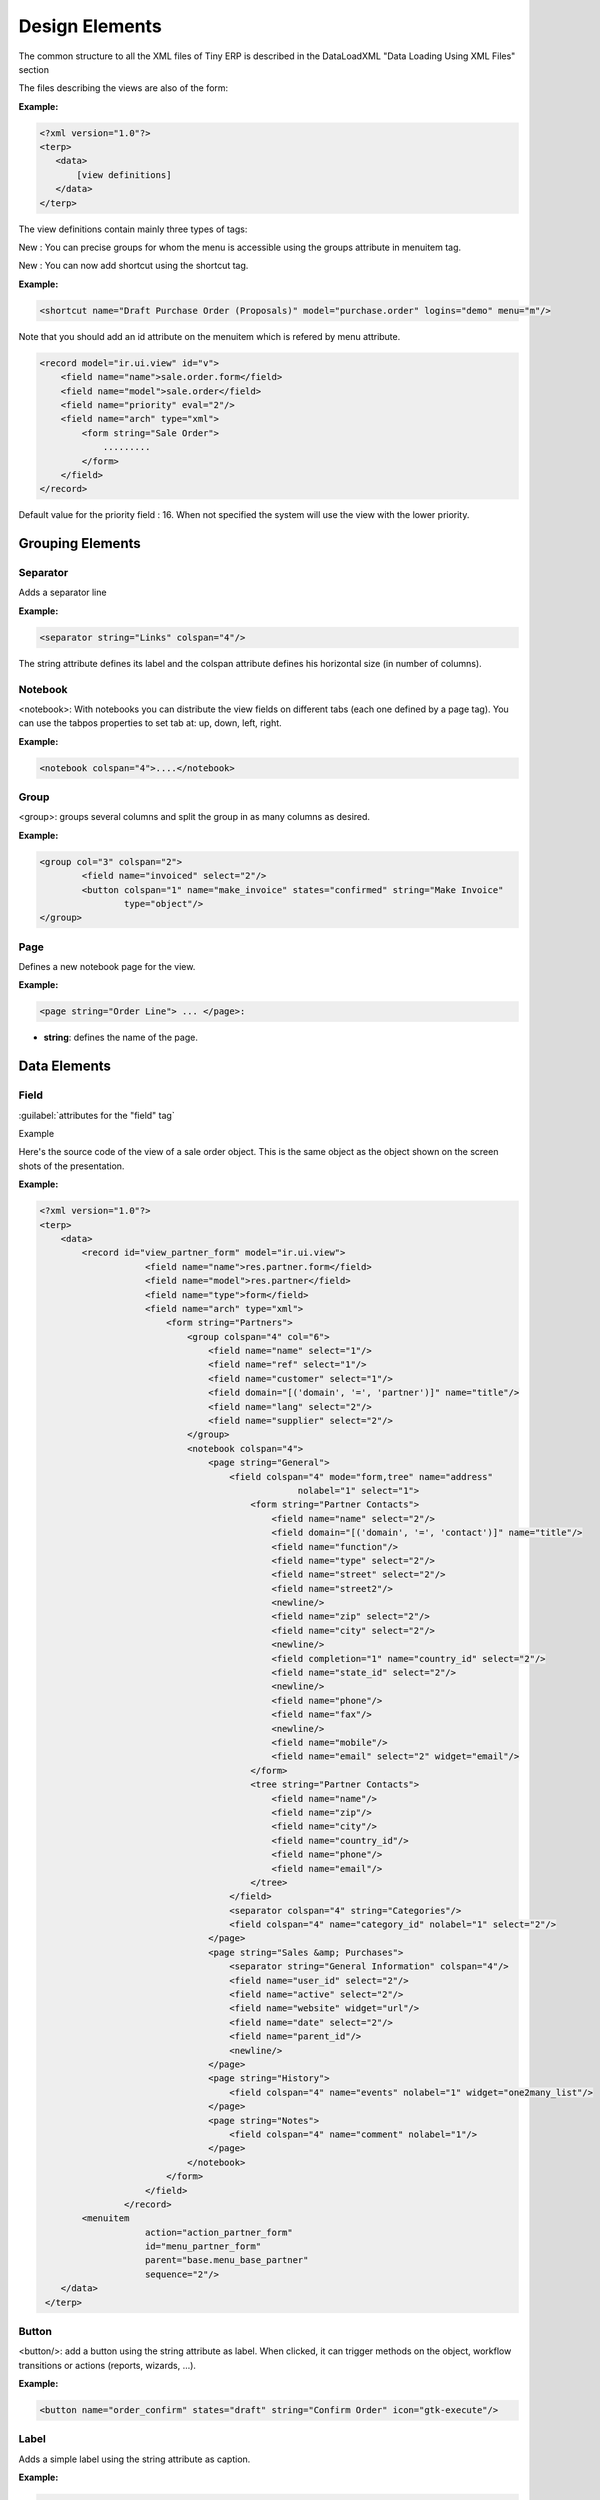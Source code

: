 
.. i18n: Design Elements
.. i18n: ===============

Design Elements
===============

.. i18n: The common structure to all the XML files of Tiny ERP is described in the DataLoadXML "Data Loading Using XML Files" section

The common structure to all the XML files of Tiny ERP is described in the DataLoadXML "Data Loading Using XML Files" section

.. i18n: The files describing the views are also of the form:

The files describing the views are also of the form:

.. i18n: :Example:

:Example:

.. i18n: .. code-block:: xml
.. i18n: 
.. i18n: 	<?xml version="1.0"?>
.. i18n: 	<terp>
.. i18n: 	   <data>
.. i18n: 	       [view definitions]
.. i18n: 	   </data>
.. i18n: 	</terp>

.. code-block:: xml

	<?xml version="1.0"?>
	<terp>
	   <data>
	       [view definitions]
	   </data>
	</terp>

.. i18n: The view definitions contain mainly three types of tags:

The view definitions contain mainly three types of tags:

.. i18n:     * **<record>** tags with the attribute model="ir.ui.view", which contain the view definitions themselves
.. i18n:     * **<record>** tags with the attribute model="ir.actions.act_window", which link actions to these views
.. i18n:     * **<menuitem>** tags, which create entries in the menu, and link them with actions 

    * **<record>** tags with the attribute model="ir.ui.view", which contain the view definitions themselves
    * **<record>** tags with the attribute model="ir.actions.act_window", which link actions to these views
    * **<menuitem>** tags, which create entries in the menu, and link them with actions 

.. i18n: New : You can precise groups for whom the menu is accessible using the groups attribute in menuitem tag.

New : You can precise groups for whom the menu is accessible using the groups attribute in menuitem tag.

.. i18n: New : You can now add shortcut using the shortcut tag. 

New : You can now add shortcut using the shortcut tag. 

.. i18n: :Example:

:Example:

.. i18n: .. code-block:: xml
.. i18n: 
.. i18n: 	<shortcut name="Draft Purchase Order (Proposals)" model="purchase.order" logins="demo" menu="m"/>

.. code-block:: xml

	<shortcut name="Draft Purchase Order (Proposals)" model="purchase.order" logins="demo" menu="m"/>

.. i18n: Note that you should add an id attribute on the menuitem which is refered by menu attribute.

Note that you should add an id attribute on the menuitem which is refered by menu attribute.

.. i18n: .. code-block:: xml
.. i18n: 
.. i18n: 	<record model="ir.ui.view" id="v">
.. i18n: 	    <field name="name">sale.order.form</field>
.. i18n: 	    <field name="model">sale.order</field>
.. i18n: 	    <field name="priority" eval="2"/>
.. i18n: 	    <field name="arch" type="xml">
.. i18n: 		<form string="Sale Order">
.. i18n: 		    .........
.. i18n: 		</form>
.. i18n: 	    </field>
.. i18n: 	</record>

.. code-block:: xml

	<record model="ir.ui.view" id="v">
	    <field name="name">sale.order.form</field>
	    <field name="model">sale.order</field>
	    <field name="priority" eval="2"/>
	    <field name="arch" type="xml">
		<form string="Sale Order">
		    .........
		</form>
	    </field>
	</record>

.. i18n: Default value for the priority field : 16. When not specified the system will use the view with the lower priority. 

Default value for the priority field : 16. When not specified the system will use the view with the lower priority. 

.. i18n: Grouping Elements
.. i18n: -----------------

Grouping Elements
-----------------

.. i18n: Separator
.. i18n: +++++++++

Separator
+++++++++

.. i18n: Adds a separator line

Adds a separator line

.. i18n: :Example:

:Example:

.. i18n: .. code-block:: xml
.. i18n: 	
.. i18n: 	<separator string="Links" colspan="4"/>

.. code-block:: xml
	
	<separator string="Links" colspan="4"/>

.. i18n: The string attribute defines its label and the colspan attribute defines his horizontal size (in number of columns). 

The string attribute defines its label and the colspan attribute defines his horizontal size (in number of columns). 

.. i18n: Notebook
.. i18n: ++++++++

Notebook
++++++++

.. i18n: <notebook>: With notebooks you can distribute the view fields on different tabs (each one defined by a page tag). You can use the tabpos properties to set tab at: up, down, left, right. 

<notebook>: With notebooks you can distribute the view fields on different tabs (each one defined by a page tag). You can use the tabpos properties to set tab at: up, down, left, right. 

.. i18n: :Example:

:Example:

.. i18n: .. code-block:: xml
.. i18n: 	
.. i18n: 	<notebook colspan="4">....</notebook>

.. code-block:: xml
	
	<notebook colspan="4">....</notebook>

.. i18n: Group
.. i18n: +++++

Group
+++++

.. i18n: <group>: groups several columns and split the group in as many columns as desired.

<group>: groups several columns and split the group in as many columns as desired.

.. i18n:     * **colspan**: the number of columns to use
.. i18n:     * **rowspan**: the number of rows to use
.. i18n:     * **expand**: if we should expand the group or not
.. i18n:     * **col**: the number of columns to provide (to its children)
.. i18n:     * **string**: (optional) If set, a frame will be drawn around the group of fields, with a label containing the string. Otherwise, the frame will be invisible. 

    * **colspan**: the number of columns to use
    * **rowspan**: the number of rows to use
    * **expand**: if we should expand the group or not
    * **col**: the number of columns to provide (to its children)
    * **string**: (optional) If set, a frame will be drawn around the group of fields, with a label containing the string. Otherwise, the frame will be invisible. 

.. i18n: :Example:

:Example:

.. i18n: .. code-block:: xml
.. i18n: 
.. i18n: 	<group col="3" colspan="2">
.. i18n: 		<field name="invoiced" select="2"/>
.. i18n: 		<button colspan="1" name="make_invoice" states="confirmed" string="Make Invoice"
.. i18n: 			type="object"/>
.. i18n: 	</group>

.. code-block:: xml

	<group col="3" colspan="2">
		<field name="invoiced" select="2"/>
		<button colspan="1" name="make_invoice" states="confirmed" string="Make Invoice"
			type="object"/>
	</group>

.. i18n: Page
.. i18n: ++++

Page
++++

.. i18n: Defines a new notebook page for the view.

Defines a new notebook page for the view.

.. i18n: :Example:

:Example:

.. i18n: .. code-block:: xml
.. i18n: 
.. i18n: 	<page string="Order Line"> ... </page>: 

.. code-block:: xml

	<page string="Order Line"> ... </page>: 

.. i18n: * **string**: defines the name of the page. 

* **string**: defines the name of the page. 

.. i18n: Data Elements
.. i18n: -------------

Data Elements
-------------

.. i18n: Field
.. i18n: +++++

Field
+++++

.. i18n: :guilabel:`attributes for the "field" tag`

:guilabel:`attributes for the "field" tag`

.. i18n:     * **select="1"**: mark this field as being one of the research criteria for this resource search view. 
.. i18n: 
.. i18n:     * **colspan="4"**: the number of columns on which a field must extend. 
.. i18n: 
.. i18n:     * **readonly="1"**: set the widget as read only 
.. i18n: 
.. i18n:     * **required="1"**: the field is marked as required. If a field is marked as required, a user has to fill it the system won't save the resource if the field is not filled. This attribute supersede the required field value defined in the object. 
.. i18n: 
.. i18n:     * **nolabel="1"**: hides the label of the field (but the field is not hidden in the search view). 
.. i18n: 
.. i18n:     * **invisible="True"**: hides both the label and the field. 
.. i18n: 
.. i18n:     * **string=""**: change the field label. Note that this label is also used in the search view: see select attribute above). 
.. i18n: 
.. i18n:     * **domain**: can restrict the domain.
.. i18n:           + Example: domain="[('partner_id','=',partner_id)]" 
.. i18n: 
.. i18n:     * **widget**: can change the widget.
.. i18n:           + Example: widget="one2many_list"
.. i18n:                 - one2one_list
.. i18n:                 - one2many_list
.. i18n:                 - many2one_list
.. i18n:                 - many2many
.. i18n:                 - url
.. i18n:                 - email
.. i18n:                 - image
.. i18n:                 - float_time
.. i18n:                 - reference 
.. i18n: 
.. i18n:     * **on_change**: define a function that is called when the content of the field changes.
.. i18n:           + Example: on_change="onchange_partner(type,partner_id)"
.. i18n:           + See ViewsSpecialProperties for details 
.. i18n: 
.. i18n:     * **attrs**: Permits to define attributes of a field depends on other fields of the same window. (It can be use on 	page, group, button and notebook tag also)
.. i18n:           + Format: "{'attribute':[('field_name','operator','value'),('field_name','operator','value')],'attribute2':[('field_name','operator','value'),]}"
.. i18n:           + where attribute will be readonly, invisible, required
.. i18n:           + Default value: {}.
.. i18n:           + Example: (in product.product) 

    * **select="1"**: mark this field as being one of the research criteria for this resource search view. 

    * **colspan="4"**: the number of columns on which a field must extend. 

    * **readonly="1"**: set the widget as read only 

    * **required="1"**: the field is marked as required. If a field is marked as required, a user has to fill it the system won't save the resource if the field is not filled. This attribute supersede the required field value defined in the object. 

    * **nolabel="1"**: hides the label of the field (but the field is not hidden in the search view). 

    * **invisible="True"**: hides both the label and the field. 

    * **string=""**: change the field label. Note that this label is also used in the search view: see select attribute above). 

    * **domain**: can restrict the domain.
          + Example: domain="[('partner_id','=',partner_id)]" 

    * **widget**: can change the widget.
          + Example: widget="one2many_list"
                - one2one_list
                - one2many_list
                - many2one_list
                - many2many
                - url
                - email
                - image
                - float_time
                - reference 

    * **on_change**: define a function that is called when the content of the field changes.
          + Example: on_change="onchange_partner(type,partner_id)"
          + See ViewsSpecialProperties for details 

    * **attrs**: Permits to define attributes of a field depends on other fields of the same window. (It can be use on 	page, group, button and notebook tag also)
          + Format: "{'attribute':[('field_name','operator','value'),('field_name','operator','value')],'attribute2':[('field_name','operator','value'),]}"
          + where attribute will be readonly, invisible, required
          + Default value: {}.
          + Example: (in product.product) 

.. i18n: 		.. code-block:: xml
.. i18n: 
.. i18n: 			<field digits="(14, 3)" name="volume" attrs="{'readonly':[('type','=','service')]}"/>

		.. code-block:: xml

			<field digits="(14, 3)" name="volume" attrs="{'readonly':[('type','=','service')]}"/>

.. i18n: Example

Example

.. i18n: Here's the source code of the view of a sale order object. This is the same object as the object shown on the screen shots of the presentation.

Here's the source code of the view of a sale order object. This is the same object as the object shown on the screen shots of the presentation.

.. i18n: :Example:

:Example:

.. i18n: .. code-block:: xml
.. i18n: 
.. i18n: 	<?xml version="1.0"?>
.. i18n: 	<terp>
.. i18n: 	    <data>
.. i18n: 		<record id="view_partner_form" model="ir.ui.view">
.. i18n: 			    <field name="name">res.partner.form</field>
.. i18n: 			    <field name="model">res.partner</field>
.. i18n: 			    <field name="type">form</field>
.. i18n: 			    <field name="arch" type="xml">
.. i18n: 				<form string="Partners">
.. i18n: 				    <group colspan="4" col="6">
.. i18n: 				        <field name="name" select="1"/>
.. i18n: 				        <field name="ref" select="1"/>
.. i18n: 				        <field name="customer" select="1"/>
.. i18n: 				        <field domain="[('domain', '=', 'partner')]" name="title"/>
.. i18n: 				        <field name="lang" select="2"/>
.. i18n: 				        <field name="supplier" select="2"/>
.. i18n: 				    </group>
.. i18n: 				    <notebook colspan="4">
.. i18n: 				        <page string="General">
.. i18n: 				            <field colspan="4" mode="form,tree" name="address"
.. i18n: 							 nolabel="1" select="1">
.. i18n: 				                <form string="Partner Contacts">
.. i18n: 				                    <field name="name" select="2"/>
.. i18n: 				                    <field domain="[('domain', '=', 'contact')]" name="title"/>
.. i18n: 				                    <field name="function"/>
.. i18n: 				                    <field name="type" select="2"/>
.. i18n: 				                    <field name="street" select="2"/>
.. i18n: 				                    <field name="street2"/>
.. i18n: 				                    <newline/>
.. i18n: 				                    <field name="zip" select="2"/>
.. i18n: 				                    <field name="city" select="2"/>
.. i18n: 				                    <newline/>
.. i18n: 				                    <field completion="1" name="country_id" select="2"/>
.. i18n: 				                    <field name="state_id" select="2"/>
.. i18n: 				                    <newline/>
.. i18n: 				                    <field name="phone"/>
.. i18n: 				                    <field name="fax"/>
.. i18n: 				                    <newline/>
.. i18n: 				                    <field name="mobile"/>
.. i18n: 				                    <field name="email" select="2" widget="email"/>
.. i18n: 				                </form>
.. i18n: 				                <tree string="Partner Contacts">
.. i18n: 				                    <field name="name"/>
.. i18n: 				                    <field name="zip"/>
.. i18n: 				                    <field name="city"/>
.. i18n: 				                    <field name="country_id"/>
.. i18n: 				                    <field name="phone"/>
.. i18n: 				                    <field name="email"/>
.. i18n: 				                </tree>
.. i18n: 				            </field>
.. i18n: 				            <separator colspan="4" string="Categories"/>
.. i18n: 				            <field colspan="4" name="category_id" nolabel="1" select="2"/>
.. i18n: 				        </page>
.. i18n: 				        <page string="Sales &amp; Purchases">
.. i18n: 				            <separator string="General Information" colspan="4"/>
.. i18n: 				            <field name="user_id" select="2"/>
.. i18n: 				            <field name="active" select="2"/>
.. i18n: 				            <field name="website" widget="url"/>
.. i18n: 				            <field name="date" select="2"/>
.. i18n: 				            <field name="parent_id"/>
.. i18n: 				            <newline/>
.. i18n: 				        </page>
.. i18n: 				        <page string="History">
.. i18n: 				            <field colspan="4" name="events" nolabel="1" widget="one2many_list"/>
.. i18n: 				        </page>
.. i18n: 				        <page string="Notes">
.. i18n: 				            <field colspan="4" name="comment" nolabel="1"/>
.. i18n: 				        </page>
.. i18n: 				    </notebook>
.. i18n: 				</form>
.. i18n: 			    </field>
.. i18n: 			</record>
.. i18n: 		<menuitem
.. i18n: 			    action="action_partner_form"
.. i18n: 			    id="menu_partner_form"
.. i18n: 			    parent="base.menu_base_partner"
.. i18n: 			    sequence="2"/>
.. i18n: 	    </data>
.. i18n: 	 </terp>

.. code-block:: xml

	<?xml version="1.0"?>
	<terp>
	    <data>
		<record id="view_partner_form" model="ir.ui.view">
			    <field name="name">res.partner.form</field>
			    <field name="model">res.partner</field>
			    <field name="type">form</field>
			    <field name="arch" type="xml">
				<form string="Partners">
				    <group colspan="4" col="6">
				        <field name="name" select="1"/>
				        <field name="ref" select="1"/>
				        <field name="customer" select="1"/>
				        <field domain="[('domain', '=', 'partner')]" name="title"/>
				        <field name="lang" select="2"/>
				        <field name="supplier" select="2"/>
				    </group>
				    <notebook colspan="4">
				        <page string="General">
				            <field colspan="4" mode="form,tree" name="address"
							 nolabel="1" select="1">
				                <form string="Partner Contacts">
				                    <field name="name" select="2"/>
				                    <field domain="[('domain', '=', 'contact')]" name="title"/>
				                    <field name="function"/>
				                    <field name="type" select="2"/>
				                    <field name="street" select="2"/>
				                    <field name="street2"/>
				                    <newline/>
				                    <field name="zip" select="2"/>
				                    <field name="city" select="2"/>
				                    <newline/>
				                    <field completion="1" name="country_id" select="2"/>
				                    <field name="state_id" select="2"/>
				                    <newline/>
				                    <field name="phone"/>
				                    <field name="fax"/>
				                    <newline/>
				                    <field name="mobile"/>
				                    <field name="email" select="2" widget="email"/>
				                </form>
				                <tree string="Partner Contacts">
				                    <field name="name"/>
				                    <field name="zip"/>
				                    <field name="city"/>
				                    <field name="country_id"/>
				                    <field name="phone"/>
				                    <field name="email"/>
				                </tree>
				            </field>
				            <separator colspan="4" string="Categories"/>
				            <field colspan="4" name="category_id" nolabel="1" select="2"/>
				        </page>
				        <page string="Sales &amp; Purchases">
				            <separator string="General Information" colspan="4"/>
				            <field name="user_id" select="2"/>
				            <field name="active" select="2"/>
				            <field name="website" widget="url"/>
				            <field name="date" select="2"/>
				            <field name="parent_id"/>
				            <newline/>
				        </page>
				        <page string="History">
				            <field colspan="4" name="events" nolabel="1" widget="one2many_list"/>
				        </page>
				        <page string="Notes">
				            <field colspan="4" name="comment" nolabel="1"/>
				        </page>
				    </notebook>
				</form>
			    </field>
			</record>
		<menuitem
			    action="action_partner_form"
			    id="menu_partner_form"
			    parent="base.menu_base_partner"
			    sequence="2"/>
	    </data>
	 </terp>

.. i18n: Button
.. i18n: ++++++

Button
++++++

.. i18n: <button/>: add a button using the string attribute as label. When clicked, it can trigger methods on the object, workflow transitions or actions (reports, wizards, ...).

<button/>: add a button using the string attribute as label. When clicked, it can trigger methods on the object, workflow transitions or actions (reports, wizards, ...).

.. i18n:     * string: define the button's label
.. i18n:     * confirm: the message for the confirmation window, if needed. Eg: confirm="Are you sure?"
.. i18n:     * name: the name of the function to call when the button is pressed. In the case it's an object function, it must 		take 4 arguments: cr, uid, ids,
.. i18n: 		  + cr is a database cursor
.. i18n: 		  + uid is the userID of the user who clicked the button
.. i18n: 		  + ids is the record ID list
.. i18n: 		  + \**args is a tuple of additional arguments
.. i18n: 
.. i18n:     * states: a comma-separated list of states (from the state field or from the workflow) in which the button must 		appear. If the states attribute is not given, the button is always visible.
.. i18n:     * type: this attribute can have 3 values
.. i18n:           + "workflow" (value by default): the function to call is a function of workflow
.. i18n:           + "object": the function to call is a method of the object
.. i18n:           + "action": call an action instead of a function 

    * string: define the button's label
    * confirm: the message for the confirmation window, if needed. Eg: confirm="Are you sure?"
    * name: the name of the function to call when the button is pressed. In the case it's an object function, it must 		take 4 arguments: cr, uid, ids,
		  + cr is a database cursor
		  + uid is the userID of the user who clicked the button
		  + ids is the record ID list
		  + \**args is a tuple of additional arguments

    * states: a comma-separated list of states (from the state field or from the workflow) in which the button must 		appear. If the states attribute is not given, the button is always visible.
    * type: this attribute can have 3 values
          + "workflow" (value by default): the function to call is a function of workflow
          + "object": the function to call is a method of the object
          + "action": call an action instead of a function 

.. i18n: :Example:

:Example:

.. i18n: .. code-block:: xml
.. i18n: 
.. i18n: 	<button name="order_confirm" states="draft" string="Confirm Order" icon="gtk-execute"/>

.. code-block:: xml

	<button name="order_confirm" states="draft" string="Confirm Order" icon="gtk-execute"/>

.. i18n: Label 
.. i18n: +++++ 

Label 
+++++ 

.. i18n: Adds a simple label using the string attribute as caption. 

Adds a simple label using the string attribute as caption. 

.. i18n: :Example:

:Example:

.. i18n: .. code-block:: xml
.. i18n: 
.. i18n: 	<label string="Test"/>

.. code-block:: xml

	<label string="Test"/>

.. i18n: New Line
.. i18n: ++++++++

New Line
++++++++

.. i18n: Force a return to the line even if all the columns of the view are not filled in. 

Force a return to the line even if all the columns of the view are not filled in. 

.. i18n: :Example:

:Example:

.. i18n: .. code-block:: xml
.. i18n: 
.. i18n: 	<newline/>

.. code-block:: xml

	<newline/>
